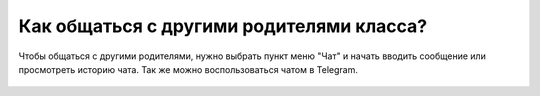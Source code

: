 Как общаться с другими родителями класса?
-----------------------------------------
Чтобы общаться с другими родителями, нужно выбрать пункт меню "Чат" и начать вводить сообщение или просмотреть историю чата. Так же можно воспользоваться чатом в Telegram.

.. figure:: ../_images/02-our-class/Screenshot_22.png
